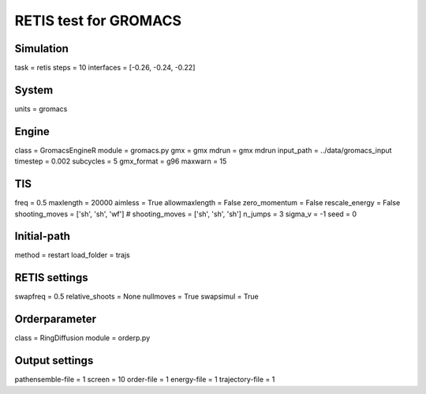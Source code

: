 RETIS test for GROMACS
======================

Simulation
----------
task = retis
steps = 10
interfaces = [-0.26, -0.24, -0.22]

System
------
units = gromacs

Engine
------
class = GromacsEngineR
module = gromacs.py
gmx = gmx
mdrun = gmx mdrun
input_path = ../data/gromacs_input
timestep = 0.002
subcycles = 5
gmx_format = g96
maxwarn = 15

TIS
---
freq =  0.5
maxlength = 20000
aimless = True
allowmaxlength = False
zero_momentum = False
rescale_energy = False
shooting_moves = ['sh', 'sh', 'wf']
# shooting_moves = ['sh', 'sh', 'sh']
n_jumps = 3
sigma_v = -1
seed = 0

Initial-path
------------
method = restart
load_folder = trajs

RETIS settings
--------------
swapfreq = 0.5
relative_shoots = None
nullmoves = True
swapsimul = True

Orderparameter
--------------
class = RingDiffusion
module = orderp.py

Output settings
---------------
pathensemble-file = 1
screen = 10
order-file = 1
energy-file = 1
trajectory-file = 1
